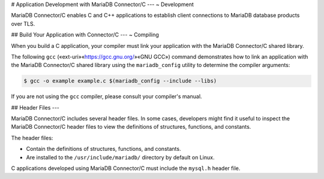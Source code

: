 .. Copyright (C) 2021 - 2023 MariaDB plc. All rights reserved.
   ID: H1QGSJ6T5S8PZN7

.. page::
   :silos: columnstore, server, skysql-previous-release, xpand

.. include-once:: ~/misc.inc

.. _connector-c-develop:

# Application Development with MariaDB Connector/C
---
~ Development

MariaDB Connector/C enables C and C++ applications to establish client connections to MariaDB database products over TLS.

.. _connector-c-develop-building:

## Build Your Application with Connector/C
---
~ Compiling

When you build a C application, your compiler must link your application with the MariaDB Connector/C shared library.

The following ``gcc`` («ext-uri»«https://gcc.gnu.org/»«GNU GCC») command demonstrates how to link an application with the MariaDB Connector/C shared library using the ``mariadb_config`` utility to determine the compiler arguments:

.. code-block:: console

   $ gcc -o example example.c $(mariadb_config --include --libs)

If you are not using the ``gcc`` compiler, please consult your compiler's manual.

.. _connector-c-headers:

## Header Files
---

MariaDB Connector/C includes several header files. In some cases, developers might find it useful to inspect the MariaDB Connector/C header files to view the definitions of structures, functions, and constants.

The header files:

* Contain the definitions of structures, functions, and constants.

* Are installed to the ``/usr/include/mariadb/`` directory by default on Linux.

C applications developed using MariaDB Connector/C must include the ``mysql.h`` header file.

